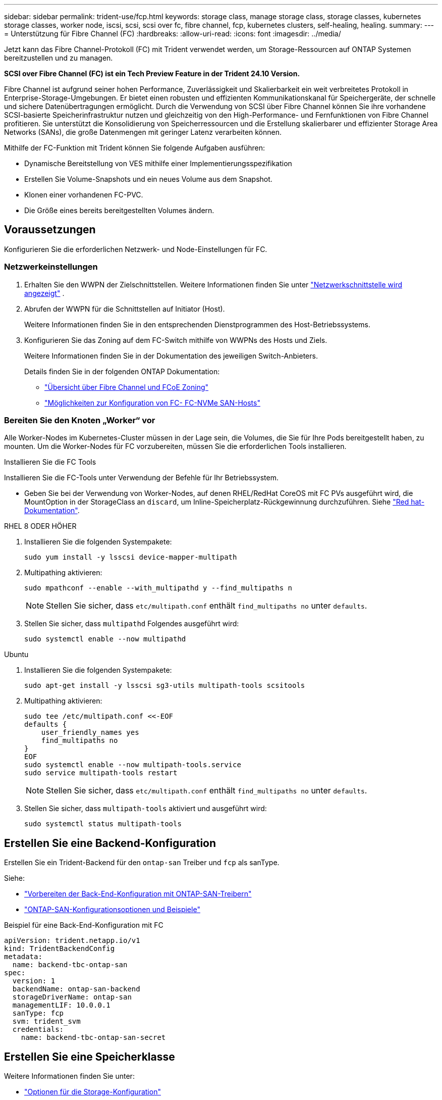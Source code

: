 ---
sidebar: sidebar 
permalink: trident-use/fcp.html 
keywords: storage class, manage storage class, storage classes, kubernetes storage classes, worker node, iscsi, scsi, scsi over fc, fibre channel, fcp, kubernetes clusters, self-healing, healing. 
summary:  
---
= Unterstützung für Fibre Channel (FC)
:hardbreaks:
:allow-uri-read: 
:icons: font
:imagesdir: ../media/


[role="lead"]
Jetzt kann das Fibre Channel-Protokoll (FC) mit Trident verwendet werden, um Storage-Ressourcen auf ONTAP Systemen bereitzustellen und zu managen.

*SCSI over Fibre Channel (FC) ist ein Tech Preview Feature in der Trident 24.10 Version.*

Fibre Channel ist aufgrund seiner hohen Performance, Zuverlässigkeit und Skalierbarkeit ein weit verbreitetes Protokoll in Enterprise-Storage-Umgebungen. Er bietet einen robusten und effizienten Kommunikationskanal für Speichergeräte, der schnelle und sichere Datenübertragungen ermöglicht. Durch die Verwendung von SCSI über Fibre Channel können Sie ihre vorhandene SCSI-basierte Speicherinfrastruktur nutzen und gleichzeitig von den High-Performance- und Fernfunktionen von Fibre Channel profitieren. Sie unterstützt die Konsolidierung von Speicherressourcen und die Erstellung skalierbarer und effizienter Storage Area Networks (SANs), die große Datenmengen mit geringer Latenz verarbeiten können.

Mithilfe der FC-Funktion mit Trident können Sie folgende Aufgaben ausführen:

* Dynamische Bereitstellung von VES mithilfe einer Implementierungsspezifikation
* Erstellen Sie Volume-Snapshots und ein neues Volume aus dem Snapshot.
* Klonen einer vorhandenen FC-PVC.
* Die Größe eines bereits bereitgestellten Volumes ändern.




== Voraussetzungen

Konfigurieren Sie die erforderlichen Netzwerk- und Node-Einstellungen für FC.



=== Netzwerkeinstellungen

. Erhalten Sie den WWPN der Zielschnittstellen. Weitere Informationen finden Sie unter https://docs.netapp.com/us-en/ontap-cli//network-interface-show.html["Netzwerkschnittstelle wird angezeigt"^] .
. Abrufen der WWPN für die Schnittstellen auf Initiator (Host).
+
Weitere Informationen finden Sie in den entsprechenden Dienstprogrammen des Host-Betriebssystems.

. Konfigurieren Sie das Zoning auf dem FC-Switch mithilfe von WWPNs des Hosts und Ziels.
+
Weitere Informationen finden Sie in der Dokumentation des jeweiligen Switch-Anbieters.

+
Details finden Sie in der folgenden ONTAP Dokumentation:

+
** https://docs.netapp.com/us-en/ontap/san-config/fibre-channel-fcoe-zoning-concept.html["Übersicht über Fibre Channel und FCoE Zoning"^]
** https://docs.netapp.com/us-en/ontap/san-config/configure-fc-nvme-hosts-ha-pairs-reference.html["Möglichkeiten zur Konfiguration von FC-  FC-NVMe SAN-Hosts"^]






=== Bereiten Sie den Knoten „Worker“ vor

Alle Worker-Nodes im Kubernetes-Cluster müssen in der Lage sein, die Volumes, die Sie für Ihre Pods bereitgestellt haben, zu mounten. Um die Worker-Nodes für FC vorzubereiten, müssen Sie die erforderlichen Tools installieren.

.Installieren Sie die FC Tools
Installieren Sie die FC-Tools unter Verwendung der Befehle für Ihr Betriebssystem.

* Geben Sie bei der Verwendung von Worker-Nodes, auf denen RHEL/RedHat CoreOS mit FC PVs ausgeführt wird, die MountOption in der StorageClass an `discard`, um Inline-Speicherplatz-Rückgewinnung durchzuführen. Siehe https://access.redhat.com/documentation/en-us/red_hat_enterprise_linux/8/html/managing_file_systems/discarding-unused-blocks_managing-file-systems["Red hat-Dokumentation"^].


[role="tabbed-block"]
====
.RHEL 8 ODER HÖHER
--
. Installieren Sie die folgenden Systempakete:
+
[listing]
----
sudo yum install -y lsscsi device-mapper-multipath
----
. Multipathing aktivieren:
+
[listing]
----
sudo mpathconf --enable --with_multipathd y --find_multipaths n
----
+

NOTE: Stellen Sie sicher, dass `etc/multipath.conf` enthält `find_multipaths no` unter `defaults`.

. Stellen Sie sicher, dass `multipathd` Folgendes ausgeführt wird:
+
[listing]
----
sudo systemctl enable --now multipathd
----


--
.Ubuntu
--
. Installieren Sie die folgenden Systempakete:
+
[listing]
----
sudo apt-get install -y lsscsi sg3-utils multipath-tools scsitools
----
. Multipathing aktivieren:
+
[listing]
----
sudo tee /etc/multipath.conf <<-EOF
defaults {
    user_friendly_names yes
    find_multipaths no
}
EOF
sudo systemctl enable --now multipath-tools.service
sudo service multipath-tools restart
----
+

NOTE: Stellen Sie sicher, dass `etc/multipath.conf` enthält `find_multipaths no` unter `defaults`.

. Stellen Sie sicher, dass `multipath-tools` aktiviert und ausgeführt wird:
+
[listing]
----
sudo systemctl status multipath-tools
----


--
====


== Erstellen Sie eine Backend-Konfiguration

Erstellen Sie ein Trident-Backend für den `ontap-san` Treiber und `fcp` als sanType.

Siehe:

* link:..trident-use/ontap-san-prep.html["Vorbereiten der Back-End-Konfiguration mit ONTAP-SAN-Treibern"]
* link:..trident-use/ontap-san-examples.html["ONTAP-SAN-Konfigurationsoptionen und Beispiele"^]


.Beispiel für eine Back-End-Konfiguration mit FC
[listing]
----
apiVersion: trident.netapp.io/v1
kind: TridentBackendConfig
metadata:
  name: backend-tbc-ontap-san
spec:
  version: 1
  backendName: ontap-san-backend
  storageDriverName: ontap-san
  managementLIF: 10.0.0.1
  sanType: fcp
  svm: trident_svm
  credentials:
    name: backend-tbc-ontap-san-secret
----


== Erstellen Sie eine Speicherklasse

Weitere Informationen finden Sie unter:

* link:..trident-docker/stor-config.html["Optionen für die Storage-Konfiguration"^]


.Beispiel für Storage-Klasse
[listing]
----
apiVersion: storage.k8s.io/v1
kind: StorageClass
metadata:
  name: fcp-sc
provisioner: csi.trident.netapp.io
parameters:
  backendType: "ontap-san"
  storagePools: "ontap-san-backend:.*"
  fsType: "ext4"
allowVolumeExpansion: True
----